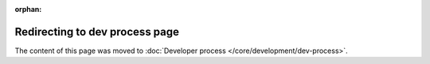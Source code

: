 :orphan:

Redirecting to dev process page
===============================

The content of this page was moved to :doc:`Developer process </core/development/dev-process>`.
